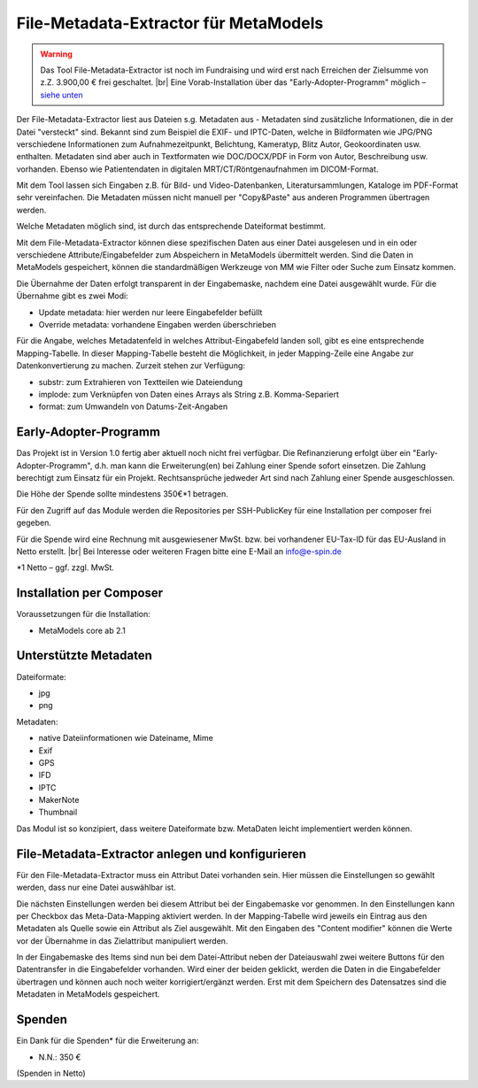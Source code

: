 .. _rst_extended_metadata_extractor:

File-Metadata-Extractor für MetaModels
======================================

.. warning:: Das Tool File-Metadata-Extractor ist noch im Fundraising 
   und wird erst nach Erreichen der Zielsumme von z.Z. 3.900,00 € frei
   geschaltet. |br|
   Eine Vorab-Installation über das "Early-Adopter-Programm" möglich – `siehe unten <#early-adopter-programm>`_

Der File-Metadata-Extractor liest aus Dateien s.g. Metadaten aus - Metadaten
sind zusätzliche Informationen, die in der Datei "versteckt" sind. Bekannt sind
zum Beispiel die EXIF- und IPTC-Daten, welche in Bildformaten wie JPG/PNG
verschiedene Informationen zum Aufnahmezeitpunkt, Belichtung, Kameratyp, Blitz
Autor, Geokoordinaten usw. enthalten. Metadaten sind aber auch in Textformaten
wie DOC/DOCX/PDF in Form von Autor, Beschreibung usw. vorhanden. Ebenso wie
Patientendaten in digitalen MRT/CT/Röntgenaufnahmen  im DICOM-Format.

Mit dem Tool lassen sich Eingaben z.B. für Bild- und Video-Datenbanken,
Literatursammlungen, Kataloge im PDF-Format sehr vereinfachen. Die Metadaten
müssen nicht manuell per "Copy&Paste" aus anderen Programmen übertragen werden.

Welche Metadaten möglich sind, ist durch das entsprechende Dateiformat bestimmt.

Mit dem File-Metadata-Extractor können diese spezifischen Daten aus einer Datei
ausgelesen und in ein oder verschiedene Attribute/Eingabefelder zum
Abspeichern in MetaModels übermittelt werden. Sind die Daten in MetaModels
gespeichert, können die standardmäßigen Werkzeuge von MM wie Filter oder Suche
zum Einsatz kommen.

Die Übernahme der Daten erfolgt transparent in der Eingabemaske, nachdem eine
Datei ausgewählt wurde. Für die Übernahme gibt es zwei Modi:

* Update metadata: hier werden nur leere Eingabefelder befüllt
* Override metadata: vorhandene Eingaben werden überschrieben

Für die Angabe, welches Metadatenfeld in welches Attribut-Eingabefeld landen
soll, gibt es eine entsprechende Mapping-Tabelle. In dieser Mapping-Tabelle
besteht die Möglichkeit, in jeder Mapping-Zeile eine Angabe zur Datenkonvertierung
zu machen. Zurzeit stehen zur Verfügung:

* substr: zum Extrahieren von Textteilen wie Dateiendung
* implode: zum Verknüpfen von Daten eines Arrays als String z.B. Komma-Separiert
* format: zum Umwandeln von Datums-Zeit-Angaben


Early-Adopter-Programm
----------------------

Das Projekt ist in Version 1.0 fertig aber aktuell noch nicht frei verfügbar.
Die Refinanzierung erfolgt über ein "Early-Adopter-Programm", d.h. man kann
die Erweiterung(en) bei Zahlung einer Spende sofort einsetzen. Die Zahlung
berechtigt zum Einsatz für ein Projekt. Rechtsansprüche jedweder Art sind
nach Zahlung einer Spende ausgeschlossen.

Die Höhe der Spende sollte mindestens 350€*1 betragen.

Für den Zugriff auf das Module werden die Repositories per SSH-PublicKey für
eine Installation per composer frei gegeben.

Für die Spende wird eine Rechnung mit ausgewiesener MwSt. bzw. bei vorhandener
EU-Tax-ID für das EU-Ausland in Netto erstellt. |br|
Bei Interesse oder weiteren Fragen bitte eine E-Mail an info@e-spin.de

*1 Netto – ggf. zzgl. MwSt.


Installation per Composer
-------------------------

Voraussetzungen für die Installation:

* MetaModels core ab 2.1


Unterstützte Metadaten
----------------------

Dateiformate:

* jpg
* png

Metadaten:

* native Dateiinformationen wie Dateiname, Mime
* Exif
* GPS
* IFD
* IPTC
* MakerNote
* Thumbnail

Das Modul ist so konzipiert, dass weitere Dateiformate bzw.
MetaDaten leicht implementiert werden können.


File-Metadata-Extractor anlegen und konfigurieren
-------------------------------------------------

Für den File-Metadata-Extractor muss ein Attribut Datei vorhanden sein.
Hier müssen die Einstellungen so gewählt werden, dass nur eine Datei
auswählbar ist.

|img_attribute_file|

Die nächsten Einstellungen werden bei diesem Attribut bei der Eingabemaske
vor genommen. In den Einstellungen kann per Checkbox das Meta-Data-Mapping
aktiviert werden. In der Mapping-Tabelle wird jeweils ein Eintrag aus den
Metadaten als Quelle sowie ein Attribut als Ziel ausgewählt. Mit den
Eingaben des "Content modifier" können die Werte vor der Übernahme in das
Zielattribut manipuliert werden.

|img_inputmask_widget_file|

In der Eingabemaske des Items sind nun bei dem Datei-Attribut neben der
Dateiauswahl zwei weitere Buttons für den Datentransfer in die Eingabefelder
vorhanden. Wird einer der beiden geklickt, werden die Daten in die Eingabefelder
übertragen und können auch noch weiter korrigiert/ergänzt werden. Erst mit
dem Speichern des Datensatzes sind die Metadaten in MetaModels gespeichert.

|img_item_inputmask|


Spenden
-------

Ein Dank für die Spenden* für die Erweiterung an:

* N.N.: 350 €


(Spenden in Netto)


.. |br| raw:: html

   <br />


.. |img_attribute_file| image:: /_img/screenshots/extended/metadata_extractor/attribute_file.jpg
.. |img_inputmask_widget_file| image:: /_img/screenshots/extended/metadata_extractor/inputmask_widget_file.jpg
.. |img_item_inputmask| image:: /_img/screenshots/extended/metadata_extractor/item_inputmask.jpg
